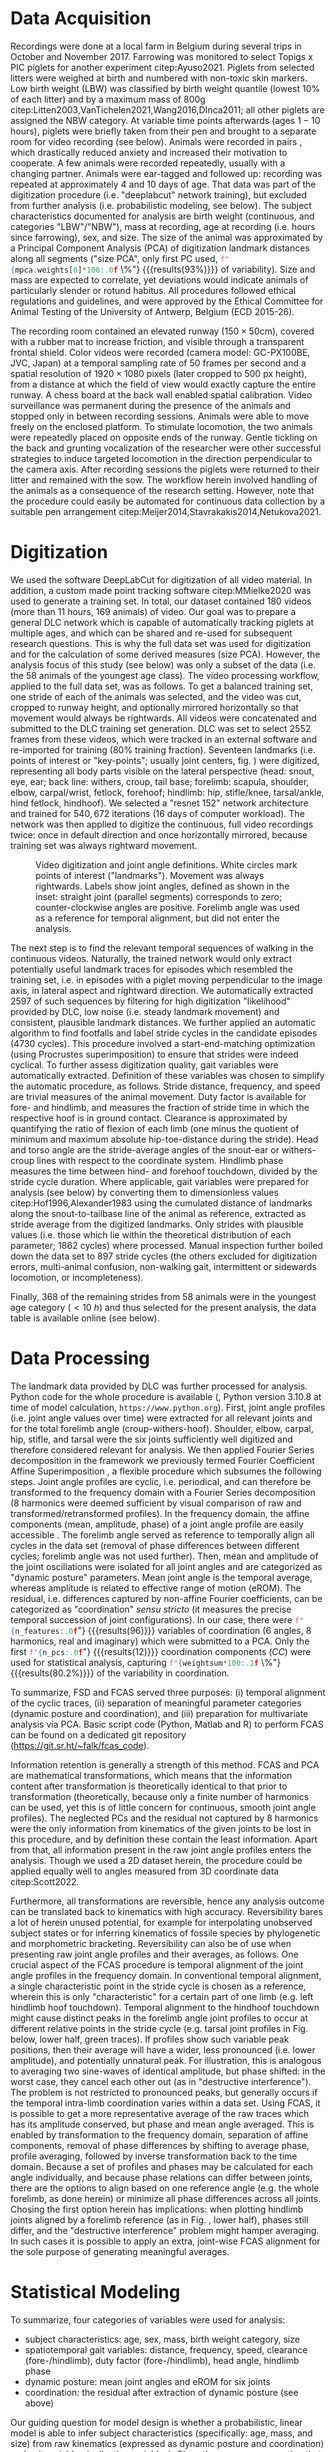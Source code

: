 
#+BIBLIOGRAPHY: literature.bib apalike
#+BEGIN_SRC emacs-lisp :exports none :results silent :tangle no
  (setq org-babel-inline-result-wrap "\\(%s\\)")
(setq bibtex-completion-bibliography
      '("literature.bib"))
#+END_SRC


#+BEGIN_COMMENT

#+END_COMMENT

* Data Acquisition

#+BEGIN_SRC python :results output :session size_pca :exports none :tangle yes

import sys as SYS           # system control
import numpy as NP
SYS.path.append('toolboxes') # makes the folder where the toolbox files are located accessible to python
import EigenToolbox as ET    # coordination PCA

filename = 'data/morphometrics.pca'
mpca = ET.PrincipalComponentAnalysis.Load(filename)
print (mpca.weights[0])

#+END_SRC

#+RESULTS:
: 0.9291535954421666


Recordings were done at a local farm in Belgium during several trips in October and November 2017.
Farrowing was monitored to select Topigs x PIC piglets for another experiment citep:Ayuso2021.
Piglets from selected litters were weighed at birth and numbered with non-toxic skin markers.
Low birth weight (LBW) was classified by birth weight quantile (lowest \(10 \%\) of each litter) and by a maximum mass of \(800\)g citep:Litten2003,VanTichelen2021,Wang2016,DInca2011; all other piglets are assigned the NBW category.
At variable time points afterwards (ages \(1 - 10\) hours), piglets were briefly taken from their pen and brought to a separate room for video recording (see below).
Animals were recorded in pairs @@latex:\citep[as in][]{Mielke2018}@@, which drastically reduced anxiety and increased their motivation to cooperate.
A few animals were recorded repeatedly, usually with a changing partner.
Animals were ear-tagged and followed up: recording was repeated at approximately 4 and 10 days of age.
That data was part of the digitization procedure (i.e. "deeplabcut" network training), but excluded from further analysis (i.e. probabilistic modeling, see below).
The subject characteristics documented for analysis are birth weight (continuous, and categories "LBW"/"NBW"), mass at recording, age at recording (i.e. hours since farrowing), sex, and size.
The size of the animal was approximated by a Principal Component Analysis (PCA) of digitization landmark distances along all segments ("size PCA", only first PC used,
src_python[:session size_pca]{f"{mpca.weights[0]*100:.0f} \%"} {{{results(\(93 \%\))}}}
of variability).
Size and mass are expected to correlate, yet deviations would indicate animals of particularly slender or rotund habitus.
All procedures followed ethical regulations and guidelines, and were approved by the Ethical Committee for Animal Testing of the University of Antwerp, Belgium (ECD 2015-26).



The recording room contained an elevated runway (\(150 \times 50\)cm), covered with a rubber mat to increase friction, and visible through a transparent frontal shield.
Color videos were recorded (camera model: GC-PX100BE, JVC, Japan) at a temporal sampling rate of \(50\) frames per second and a spatial resolution of \(1920 \times 1080\) pixels (later cropped to \(500\) px height), from a distance at which the field of view would exactly capture the entire runway.
A chess board at the back wall enabled spatial calibration.
Video surveillance was permanent during the presence of the animals and stopped only in between recording sessions.
Animals were able to move freely on the enclosed platform.
To stimulate locomotion, the two animals were repeatedly placed on opposite ends of the runway.
Gentle tickling on the back and grunting vocalization of the researcher were other successful strategies to induce targeted locomotion in the direction perpendicular to the camera axis.
After recording sessions the piglets were returned to their litter and remained with the sow.
The workflow herein involved handling of the animals as a consequence of the research setting.
However, note that the procedure could easily be automated for continuous data collection by a suitable pen arrangement citep:Meijer2014,Stavrakakis2014,Netukova2021.



* Digitization
We used the software DeepLabCut @@latex:\citep[DLC,][]{Mathis2018}@@ for digitization of all video material.
In addition, a custom made point tracking software citep:MMielke2020 was used to generate a training set.
In total, our dataset contained \(180\) videos (more than \(11\) hours, \(169\) animals) of video.
Our goal was to prepare a general DLC network which is capable of automatically tracking piglets at multiple ages, and which can be shared and re-used for subsequent research questions.
This is why the full data set was used for digitization and for the calculation of some derived measures (size PCA).
However, the analysis focus of this study (see below) was only a subset of the data (i.e. the 58 animals of the youngest age class).
The video processing workflow, applied to the full data set, was as follows.
To get a balanced training set, one stride of each of the animals was selected, and the video was cut, cropped to runway height, and optionally mirrored horizontally so that movement would always be rightwards.
All videos were concatenated and submitted to the DLC training set generation.
DLC was set to select 2552 frames from these videos, which were tracked in an external software and re-imported for training (\(80 \%\) training fraction).
Seventeen landmarks (i.e. points of interest or "key-points"; usually joint centers, fig. \ref{fig:landmarks}) were digitized, representing all body parts visible on the lateral perspective (head: snout, eye, ear; back line: withers, croup, tail base; forelimb: scapula, shoulder, elbow, carpal/wrist, fetlock, forehoof; hindlimb: hip, stifle/knee, tarsal/ankle, hind fetlock, hindhoof).
We selected a "resnet 152" network architecture and trained for \(540,672\) iterations (\(16\) days of computer workload).
The network was then applied to digitize the continuous, full video recordings twice: once in default direction and once horizontally mirrored, because training set was always rightward movement.

#+CAPTION: Video digitization and joint angle definitions. White circles mark points of interest ("landmarks"). Movement was always rightwards. Labels show joint angles, defined as shown in the inset: straight joint (parallel segments) corresponds to zero; counter-clockwise angles are positive. Forelimb angle was used as a reference for temporal alignment, but did not enter the analysis.
#+ATTR_LATEX: :placement [t]
#+LABEL: fig:landmarks
[[./figures/fig1_landmarks.png]]



The next step is to find the relevant temporal sequences of walking in the continuous videos.
Naturally, the trained network would only extract potentially useful landmark traces for episodes which resembled the training set, i.e. in episodes with a piglet moving perpendicular to the image axis, in lateral aspect and rightward direction.
We automatically extracted \(2597\) of such sequences by filtering for high digitization "likelihood" provided by DLC, low noise (i.e. steady landmark movement) and consistent, plausible landmark distances.
We further applied an automatic algorithm to find footfalls and label stride cycles in the candidate episodes (\(4730\) cycles).
This procedure involved a start-end-matching optimization (using Procrustes superimposition) to ensure that strides were indeed cyclical.
To further assess digitization quality, gait variables were automatically extracted.
Definition of these variables was chosen to simplify the automatic procedure, as follows.
Stride distance, frequency, and speed are trivial measures of the animal movement.
Duty factor is available for fore- and hindlimb, and measures the fraction of stride time in which the respective hoof is in ground contact.
Clearance is approximated by quantifying the ratio of flexion of each limb (one minus the quotient of minimum and maximum absolute hip-toe-distance during the stride).
Head and torso angle are the stride-average angles of the snout-ear or withers-croup lines with respect to the coordinate system.
Hindlimb phase measures the time between hind- and forehoof touchdown, divided by the stride cycle duration.
Where applicable, gait variables were prepared for analysis (see below) by converting them to dimensionless values citep:Hof1996,Alexander1983 using the cumulated distance of landmarks along the snout-to-tailbase line of the animal as reference, extracted as stride average from the digitized landmarks.
Only strides with plausible values (i.e. those which lie within the theoretical distribution of each parameter; \(1862\) cycles) where processed.
Manual inspection further boiled down the data set to 897 stride cycles (the others excluded for digitization errors, multi-animal confusion, non-walking gait, intermittent or sidewards locomotion, or incompleteness).
# Note that this manual step would be obsolete if it was possible to generate a better digitization network, which we unfortunately failed to achieve.
Finally, \(368\) of the remaining strides from \(58\) animals were in the youngest age category (\(<10\ h\)) and thus selected for the present analysis, the data table is available online (see below).


* Data Processing

#+BEGIN_SRC python :results output :session coordination_pca :exports none :tangle yes

import numpy as NP
import CodeM01_CoordinationPCA as cPCA

coordination_pca = cPCA.LoadCoordinationPCA()
n_features = len(coordination_pca._features)
print (n_features/8/2) # 8=fourier-order
# print (coordination_pca._features)
# print ([pc for pc in range(1,13)])
n_pcs = 12
weightsum = NP.sum(coordination_pca.weights[:n_pcs])
print (weightsum)

#+END_SRC

#+RESULTS:
: 6.0
: 0.8023993920523508


The landmark data provided by DLC was further processed for analysis.
Python code for the whole procedure is available (@@latex:\nolinkurl{https://git.sr.ht/~falk/piglet_fcas}@@, Python version 3.10.8 at time of model calculation, \nolinkurl{https://www.python.org}).
First, joint angle profiles (i.e. joint angle values over time) were extracted for all relevant joints and for the total forelimb angle (croup-withers-hoof).
Shoulder, elbow, carpal, hip, stifle, and tarsal were the six joints sufficiently well digitized and therefore considered relevant for analysis.
We then applied Fourier Series decomposition in the framework we previously termed Fourier Coefficient Affine Superimposition @@latex:\citep[FCAS,][]{Mielke2019}@@, a flexible procedure which subsumes the following steps.
Joint angle profiles are cyclic, i.e. periodical, and can therefore be transformed to the frequency domain with a Fourier Series decomposition (8 harmonics were deemed sufficient by visual comparison of raw and transformed/retransformed profiles).
In the frequency domain, the affine components (mean, amplitude, phase) of a joint angle profile are easily accessible @@latex:\citep[\textit{cf.}][]{Mielke2019}@@.
The forelimb angle served as reference to temporally align all cycles in the data set (removal of phase differences between different cycles; forelimb angle was not used further).
Then, mean and amplitude of the joint oscillations were isolated for all joint angles and are categorized as "dynamic posture" parameters.
Mean joint angle is the temporal average, whereas amplitude is related to effective range of motion (eROM).
The residual, i.e. differences captured by non-affine Fourier coefficients, can be categorized as "coordination" /sensu stricto/ (it measures the precise temporal succession of joint configurations).
In our case, there were
src_python[:session coordination_pca]{f"{n_features:.0f}"} {{{results(\(96\))}}}
variables of coordination (6 angles, 8 harmonics, real and imaginary) which were submitted to a PCA.
Only the first
src_python[:session coordination_pca]{f"{n_pcs:.0f}"} {{{results(\(12\))}}}
coordination components (\(CC\)) were used for statistical analysis, capturing
src_python[:session coordination_pca]{f"{weightsum*100:.1f} \%"} {{{results(\(80.2 \%\))}}}
of the variability in coordination.
# The number of components was chosen as a trade-off between information retention and limiting model complexity.
To summarize, FSD and FCAS served three purposes: (i) temporal alignment of the cyclic traces, (ii) separation of meaningful parameter categories (dynamic posture and coordination), and (iii) preparation for multivariate analysis via PCA.
Basic script code (Python, Matlab and R) to perform FCAS can be found on a dedicated git repository ([[https://git.sr.ht/~falk/fcas_code]]).


@@latex:\bigskip@@
Information retention is generally a strength of this method.
FCAS and PCA are mathematical transformations, which means that the information content after transformation is theoretically identical to that prior to transformation (theoretically, because only a finite number of harmonics can be used, yet this is of little concern for continuous, smooth joint angle profiles).
The neglected PCs and the residual not captured by 8 harmonics were the only information from kinematics of the given joints to be lost in this procedure, and by definition these contain the least information.
Apart from that, all information present in the raw joint angle profiles enters the analysis.
Though we used a 2D dataset herein, the procedure could be applied equally well to angles measured from 3D coordinate data citep:Scott2022.


Furthermore, all transformations are reversible, hence any analysis outcome can be translated back to kinematics with high accuracy.
Reversibility bares a lot of herein unused potential, for example for interpolating unobserved subject states or for inferring kinematics of fossile species by phylogenetic and morphometric bracketing.
Reversibility can also be of use when presenting raw joint angle profiles and their averages, as follows.
One crucial aspect of the FCAS procedure is temporal alignment of the joint angle profiles in the frequency domain.
In conventional temporal alignment, a single characteristic point in the stride cycle is chosen as a reference, wherein this is only "characteristic" for a certain part of one limb (e.g. left hindlimb hoof touchdown).
Temporal alignment to the hindhoof touchdown might cause distinct peaks in the forelimb angle joint profiles to occur at different relative points in the stride cycle (e.g. tarsal joint profiles in Fig. \ref{fig:raw_data} below, lower half, green traces).
If profiles show such variable peak positions, then their average will have a wider, less pronounced (i.e. lower amplitude), and potentially unnatural peak.
For illustration, this is analogous to averaging two sine-waves of identical amplitude, but phase shifted: in the worst case, they cancel each other out (as in "destructive interference").
The problem is not restricted to pronounced peaks, but generally occurs if the temporal intra-limb coordination varies within a data set.
Using FCAS, it is possible to get a more representative average of the raw traces which has its amplitude conserved, but phase and mean angle averaged.
This is enabled by transformation to the frequency domain, separation of affine components, removal of phase differences by shifting to average phase, profile averaging, followed by inverse transformation back to the time domain.
Because a set of profiles and phases may be calculated for each angle individually, and because phase relations can differ between joints, there are the options to align based on one reference angle (e.g. the whole forelimb, as done herein) or minimize all phase differences across all joints.
Chosing the first option herein has implications: when plotting hindlimb joints aligned by a forelimb reference (as in Fig. \ref{fig:raw_data}, lower half), phases still differ, and the "destructive interference" problem might hamper averaging.
In such cases it is possible to apply an extra, joint-wise FCAS alignment for the sole purpose of generating meaningful averages.



* Statistical Modeling
To summarize, four categories of variables were used for analysis:
- subject characteristics: age, sex, mass, birth weight category, size
- spatiotemporal gait variables: distance, frequency, speed, clearance (fore-/hindlimb), duty factor (fore-/hindlimb), head angle, hindlimb phase
- dynamic posture: mean joint angles and eROM for six joints
- coordination: the residual after extraction of dynamic posture (see above)

Our guiding question for model design is whether a probabilistic, linear model is able to infer subject characteristics (specifically: age, mass, and size) from raw kinematics (expressed as dynamic posture and coordination) and gait variables (collective variables).
Given the common conception that kinematics are a complex output of an individual motor system, this might be considered an "inverse" modeling approach.
The present analysis focused on three outcome variables (Fig. \ref{fig:observations}): mass (\(kg\)), size (/arb. units/, from a PCA of marker distances), and age (\(h\)).
Though these outcome variables were specific per individual and recording session, we analyzed them "per stride" (i.e. there were multiple strides with identical subject measures on the outcome side).


The model formula is:
\begin{equation} \theta \sim v_{1}\cdot\alpha + v_{s}\cdot\beta_{s} + \sum\limits_{G} v_{g}\cdot\beta_{g} + \sum\limits_{P}  v_{p}\cdot\beta_{p} +  \sum\limits_{C} v_{c}\cdot\beta_{c} + v_{1}\cdot\epsilon \label{eq:model} \end{equation}
Herein, \(\theta\) is either of the outcome subject characteristics, \(\beta\) are slopes associated with the model parameters (\(s\) sex, \(G\) gait variables, \(P\) dynamic posture, \(C\) coordination), \(v\) are data vectors (e.g. \(v_{1}\) is a vector of ones for the intercept \(\alpha\) and model residual \(\epsilon\), and \(v_{s}\) is a boolean vector coding for subjects of `sex == male`).
@@latex:\change{The models have a total number of 36 degrees of freedom.}@@
Priors (i.e. /a priori/ assigned distributions) for all slopes were Normal distributions with mean and standard deviation corresponding to the mean and two times standard deviation of all observed values of each parameter; logarithmic transform was applied where necessary.
The observable ("likelihood") prior for \(\theta\) was a Student's T distribution (allows for wider-than-normal tails and robust regression) with a Gamma distributed \(\nu\) (degrees of freedom); \(\epsilon\) was modeled to be a Half Cauchy distribution.
The model was implemented using the Python library "PyMC" @@latex:\citep[version 4.2.2,][]{Salvatier2016}@@.


To re-emphasize, dynamic posture and coordination together effectively capture all the kinematic information of the stride.
Hence, we train the predictor model with all kinematics, gait variables, and sex.
Birth weight category (LBW, NBW) is a filter parameter: we split our data set into LBW strides and two NBW subsets (training and validation).
Training is performed by MCMC sampling (`sample` function in PyMC), and a No U-Turn sampler was set to sample with \(32\) chains, each \(2^{14}\) tuning and equally many sampling steps.
All post-hoc model checks confirmed convergence (inspection of traces, \(bfmi>0.94\) for all chains, Gelman-Rubin statistics \(\approx 1\) for all parameters, sufficient effective sample size).
Model comparison was performed, iteratively leaving out model parameters or replacing some by meaningful combinations (e.g. duty factor combined for fore- and hindlimb).
However, because we follow an "all in" strategy, the results have little instructive value for model construction: we might thus have retained parameters which are numerically unimportant for the NBW-only models.



#+BEGIN_SRC python :results output :session observations :exports none :tangle yes
# update the figure
import os as OS
import numpy as NP
import matplotlib.pyplot as PLT

import Code01_Observations as OBS

data = OBS.LoadYoungData()
n_lbw = NP.nansum(data['is_lbw'].values)
n_val = NP.nansum(data['is_validation'].values)
n_nbw = data.shape[0] - NP.sum([n_lbw, n_val])

fig = OBS.PlotObservations(data, [col for col in ['weight', 'morpho1', 'age']])

# print (fig)
# PLT.show()

# print ('tic')
# fig.savefig(f'figures{OS.sep}histograms_observed.png', dpi = 300, transparent = False)
PLT.close()

# print ('toc')
# assert OS.path.exists('figures/histograms_observed.png')
# print (n_nbw, n_val, n_lbw)
#+END_SRC

#+RESULTS:


#+CAPTION: Histogram of observations. Trivially, the LBW group measured the lowest body masses in the data set. This correlated with a lower body size, whereas age is rather uniformly sampled for all study groups. Recordings happened opportunistically within the first ten life hours of the animals, repeated measurements were possible. Number of strides per class are indicated in brackets on the legend. Bar heights are scaled by sample size to show relative value distributions.
#+ATTR_LATEX: :placement [t]
#+LABEL: fig:observations
[[./figures/histograms_observed.pdf]]


The data set of
src_python[:session observations]{f"N = {data.shape[0]}"} {{{results(\(N = 368\))}}} strides was split into three categories:
(i) the NBW training set as reference with
src_python[:session observations]{f"N = {n_nbw} "} {{{results(\(N = 294 \))}}} strides,
(ii) the NBW validation set (
src_python[:session observations]{f"N = {n_val} "} {{{results(\(N = 35 \))}}} strides), which is a random subset of NBW strides, approximately equal in size to
(iii) the LBW test set with
src_python[:session observations]{f"N = {n_lbw} "} {{{results(\(N = 39 \))}}} strides.

The model was thus trained with a set of \(294\) NBW training strides (i).
Inferences (model "predictions") were then done per stride, for all observed strides (NBW training, NBW validation, and LBW test), iteratively using the @@latex:`pymc.sample\_posterior\_predictive`@@ function in PyMC after setting all the data arrays to the actual observed values for one given stride (using @@latex:`pymc.set\_data`@@).
The number of predictions usually matches the number of training samples, which means that all posterior information is used to construct the prediction distributions.
We would thus retrieve mass, size, and age predictions (i.e. probabilistic inference) for each stride in the data set, which were then compared to the known, actual mass, size, and age.


All procedures, code, data, and this manuscript are available online (https://git.sr.ht/~falk/piglet_fcas).
